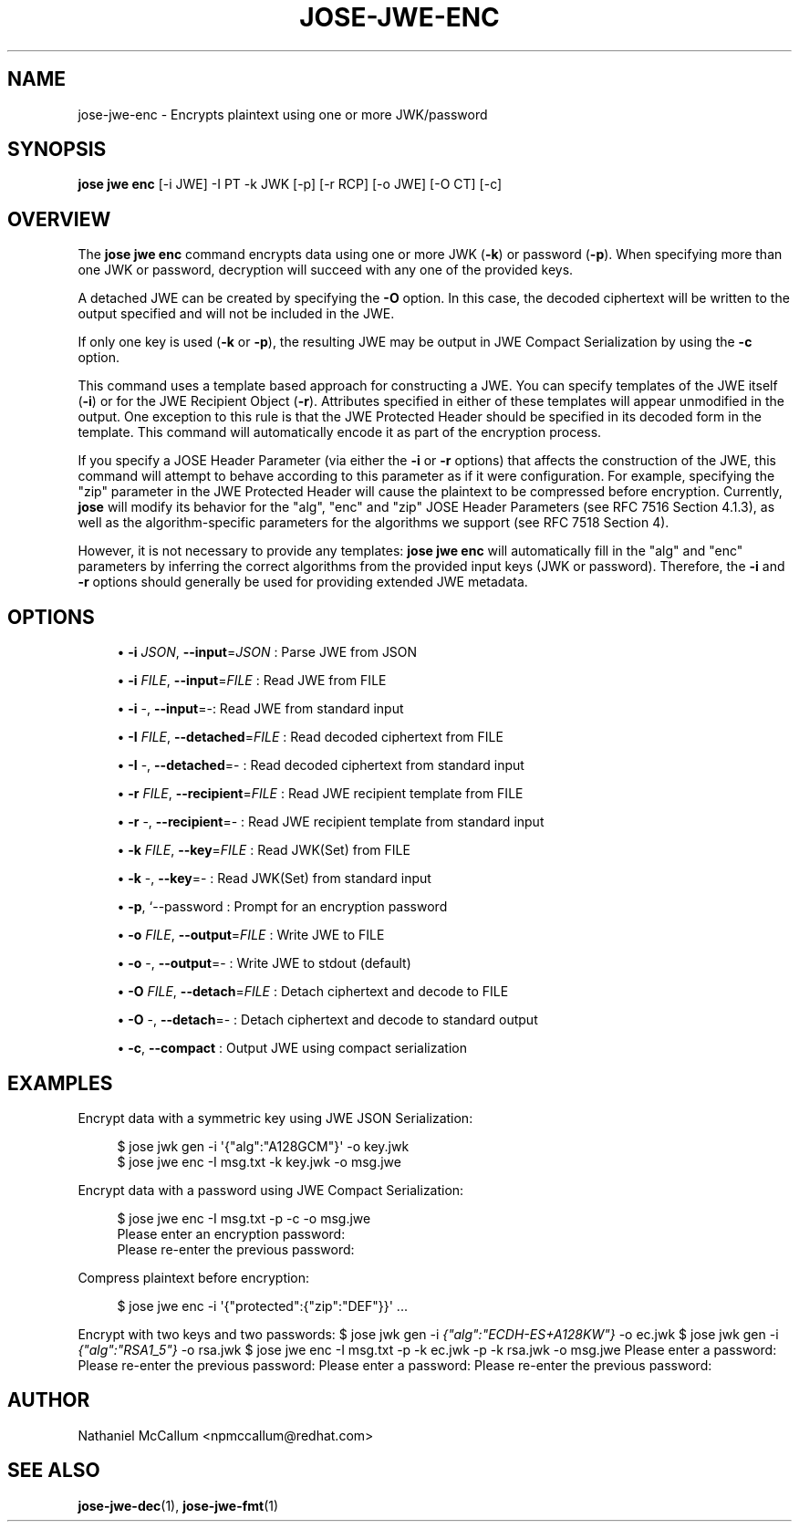 '\" t
.\"     Title: jose-jwe-enc
.\"    Author: [see the "AUTHOR" section]
.\" Generator: DocBook XSL Stylesheets vsnapshot <http://docbook.sf.net/>
.\"      Date: 07/12/2018
.\"    Manual: \ \&
.\"    Source: \ \&
.\"  Language: English
.\"
.TH "JOSE\-JWE\-ENC" "1" "07/12/2018" "\ \&" "\ \&"
.\" -----------------------------------------------------------------
.\" * Define some portability stuff
.\" -----------------------------------------------------------------
.\" ~~~~~~~~~~~~~~~~~~~~~~~~~~~~~~~~~~~~~~~~~~~~~~~~~~~~~~~~~~~~~~~~~
.\" http://bugs.debian.org/507673
.\" http://lists.gnu.org/archive/html/groff/2009-02/msg00013.html
.\" ~~~~~~~~~~~~~~~~~~~~~~~~~~~~~~~~~~~~~~~~~~~~~~~~~~~~~~~~~~~~~~~~~
.ie \n(.g .ds Aq \(aq
.el       .ds Aq '
.\" -----------------------------------------------------------------
.\" * set default formatting
.\" -----------------------------------------------------------------
.\" disable hyphenation
.nh
.\" disable justification (adjust text to left margin only)
.ad l
.\" -----------------------------------------------------------------
.\" * MAIN CONTENT STARTS HERE *
.\" -----------------------------------------------------------------
.SH "NAME"
jose-jwe-enc \- Encrypts plaintext using one or more JWK/password
.SH "SYNOPSIS"
.sp
\fBjose jwe enc\fR [\-i JWE] \-I PT \-k JWK [\-p] [\-r RCP] [\-o JWE] [\-O CT] [\-c]
.SH "OVERVIEW"
.sp
The \fBjose jwe enc\fR command encrypts data using one or more JWK (\fB\-k\fR) or password (\fB\-p\fR)\&. When specifying more than one JWK or password, decryption will succeed with any one of the provided keys\&.
.sp
A detached JWE can be created by specifying the \fB\-O\fR option\&. In this case, the decoded ciphertext will be written to the output specified and will not be included in the JWE\&.
.sp
If only one key is used (\fB\-k\fR or \fB\-p\fR), the resulting JWE may be output in JWE Compact Serialization by using the \fB\-c\fR option\&.
.sp
This command uses a template based approach for constructing a JWE\&. You can specify templates of the JWE itself (\fB\-i\fR) or for the JWE Recipient Object (\fB\-r\fR)\&. Attributes specified in either of these templates will appear unmodified in the output\&. One exception to this rule is that the JWE Protected Header should be specified in its decoded form in the template\&. This command will automatically encode it as part of the encryption process\&.
.sp
If you specify a JOSE Header Parameter (via either the \fB\-i\fR or \fB\-r\fR options) that affects the construction of the JWE, this command will attempt to behave according to this parameter as if it were configuration\&. For example, specifying the "zip" parameter in the JWE Protected Header will cause the plaintext to be compressed before encryption\&. Currently, \fBjose\fR will modify its behavior for the "alg", "enc" and "zip" JOSE Header Parameters (see RFC 7516 Section 4\&.1\&.3), as well as the algorithm\-specific parameters for the algorithms we support (see RFC 7518 Section 4)\&.
.sp
However, it is not necessary to provide any templates: \fBjose jwe enc\fR will automatically fill in the "alg" and "enc" parameters by inferring the correct algorithms from the provided input keys (JWK or password)\&. Therefore, the \fB\-i\fR and \fB\-r\fR options should generally be used for providing extended JWE metadata\&.
.SH "OPTIONS"
.sp
.RS 4
.ie n \{\
\h'-04'\(bu\h'+03'\c
.\}
.el \{\
.sp -1
.IP \(bu 2.3
.\}
\fB\-i\fR
\fIJSON\fR,
\fB\-\-input\fR=\fIJSON\fR
: Parse JWE from JSON
.RE
.sp
.RS 4
.ie n \{\
\h'-04'\(bu\h'+03'\c
.\}
.el \{\
.sp -1
.IP \(bu 2.3
.\}
\fB\-i\fR
\fIFILE\fR,
\fB\-\-input\fR=\fIFILE\fR
: Read JWE from FILE
.RE
.sp
.RS 4
.ie n \{\
\h'-04'\(bu\h'+03'\c
.\}
.el \{\
.sp -1
.IP \(bu 2.3
.\}
\fB\-i\fR
\-,
\fB\-\-input\fR=\-: Read JWE from standard input
.RE
.sp
.RS 4
.ie n \{\
\h'-04'\(bu\h'+03'\c
.\}
.el \{\
.sp -1
.IP \(bu 2.3
.\}
\fB\-I\fR
\fIFILE\fR,
\fB\-\-detached\fR=\fIFILE\fR
: Read decoded ciphertext from FILE
.RE
.sp
.RS 4
.ie n \{\
\h'-04'\(bu\h'+03'\c
.\}
.el \{\
.sp -1
.IP \(bu 2.3
.\}
\fB\-I\fR
\-,
\fB\-\-detached\fR=\- : Read decoded ciphertext from standard input
.RE
.sp
.RS 4
.ie n \{\
\h'-04'\(bu\h'+03'\c
.\}
.el \{\
.sp -1
.IP \(bu 2.3
.\}
\fB\-r\fR
\fIFILE\fR,
\fB\-\-recipient\fR=\fIFILE\fR
: Read JWE recipient template from FILE
.RE
.sp
.RS 4
.ie n \{\
\h'-04'\(bu\h'+03'\c
.\}
.el \{\
.sp -1
.IP \(bu 2.3
.\}
\fB\-r\fR
\-,
\fB\-\-recipient\fR=\- : Read JWE recipient template from standard input
.RE
.sp
.RS 4
.ie n \{\
\h'-04'\(bu\h'+03'\c
.\}
.el \{\
.sp -1
.IP \(bu 2.3
.\}
\fB\-k\fR
\fIFILE\fR,
\fB\-\-key\fR=\fIFILE\fR
: Read JWK(Set) from FILE
.RE
.sp
.RS 4
.ie n \{\
\h'-04'\(bu\h'+03'\c
.\}
.el \{\
.sp -1
.IP \(bu 2.3
.\}
\fB\-k\fR
\-,
\fB\-\-key\fR=\- : Read JWK(Set) from standard input
.RE
.sp
.RS 4
.ie n \{\
\h'-04'\(bu\h'+03'\c
.\}
.el \{\
.sp -1
.IP \(bu 2.3
.\}
\fB\-p\fR, `\-\-password : Prompt for an encryption password
.RE
.sp
.RS 4
.ie n \{\
\h'-04'\(bu\h'+03'\c
.\}
.el \{\
.sp -1
.IP \(bu 2.3
.\}
\fB\-o\fR
\fIFILE\fR,
\fB\-\-output\fR=\fIFILE\fR
: Write JWE to FILE
.RE
.sp
.RS 4
.ie n \{\
\h'-04'\(bu\h'+03'\c
.\}
.el \{\
.sp -1
.IP \(bu 2.3
.\}
\fB\-o\fR
\-,
\fB\-\-output\fR=\- : Write JWE to stdout (default)
.RE
.sp
.RS 4
.ie n \{\
\h'-04'\(bu\h'+03'\c
.\}
.el \{\
.sp -1
.IP \(bu 2.3
.\}
\fB\-O\fR
\fIFILE\fR,
\fB\-\-detach\fR=\fIFILE\fR
: Detach ciphertext and decode to FILE
.RE
.sp
.RS 4
.ie n \{\
\h'-04'\(bu\h'+03'\c
.\}
.el \{\
.sp -1
.IP \(bu 2.3
.\}
\fB\-O\fR
\-,
\fB\-\-detach\fR=\- : Detach ciphertext and decode to standard output
.RE
.sp
.RS 4
.ie n \{\
\h'-04'\(bu\h'+03'\c
.\}
.el \{\
.sp -1
.IP \(bu 2.3
.\}
\fB\-c\fR,
\fB\-\-compact\fR
: Output JWE using compact serialization
.RE
.SH "EXAMPLES"
.sp
Encrypt data with a symmetric key using JWE JSON Serialization:
.sp
.if n \{\
.RS 4
.\}
.nf
$ jose jwk gen \-i \*(Aq{"alg":"A128GCM"}\*(Aq \-o key\&.jwk
$ jose jwe enc \-I msg\&.txt \-k key\&.jwk \-o msg\&.jwe
.fi
.if n \{\
.RE
.\}
.sp
Encrypt data with a password using JWE Compact Serialization:
.sp
.if n \{\
.RS 4
.\}
.nf
$ jose jwe enc \-I msg\&.txt \-p \-c \-o msg\&.jwe
Please enter an encryption password:
Please re\-enter the previous password:
.fi
.if n \{\
.RE
.\}
.sp
Compress plaintext before encryption:
.sp
.if n \{\
.RS 4
.\}
.nf
$ jose jwe enc \-i \*(Aq{"protected":{"zip":"DEF"}}\*(Aq \&.\&.\&.
.fi
.if n \{\
.RE
.\}
.sp
Encrypt with two keys and two passwords: $ jose jwk gen \-i \fI{"alg":"ECDH\-ES+A128KW"}\fR \-o ec\&.jwk $ jose jwk gen \-i \fI{"alg":"RSA1_5"}\fR \-o rsa\&.jwk $ jose jwe enc \-I msg\&.txt \-p \-k ec\&.jwk \-p \-k rsa\&.jwk \-o msg\&.jwe Please enter a password: Please re\-enter the previous password: Please enter a password: Please re\-enter the previous password:
.SH "AUTHOR"
.sp
Nathaniel McCallum <npmccallum@redhat\&.com>
.SH "SEE ALSO"
.sp
\fBjose\-jwe\-dec\fR(1), \fBjose\-jwe\-fmt\fR(1)

